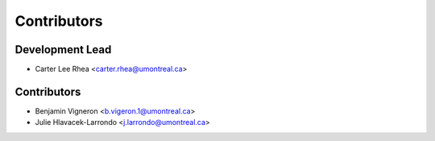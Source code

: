 ============
Contributors
============

Development Lead
----------------

* Carter Lee Rhea <carter.rhea@umontreal.ca>

Contributors
------------

* Benjamin Vigneron <b.vigeron.1@umontreal.ca>
* Julie Hlavacek-Larrondo <j.larrondo@umontreal.ca>
